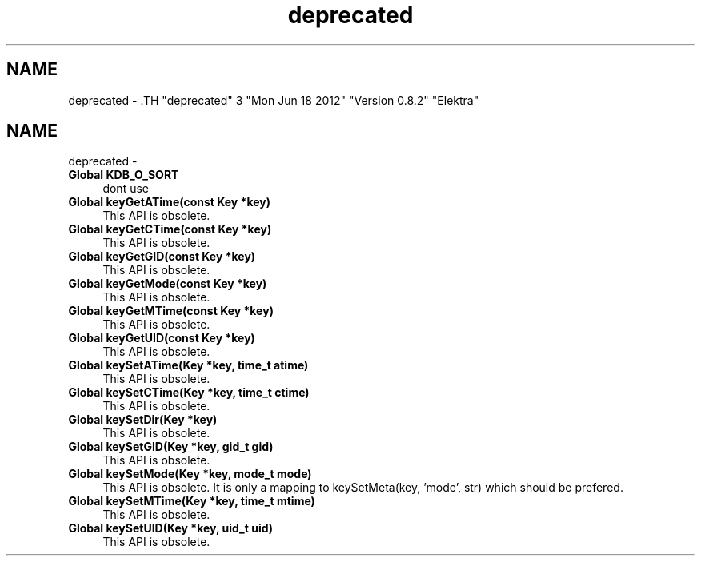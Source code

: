 .TH "deprecated" 3 "Mon Jun 18 2012" "Version 0.8.2" "Elektra" \" -*- nroff -*-
.ad l
.nh
.SH NAME
deprecated \- .TH "deprecated" 3 "Mon Jun 18 2012" "Version 0.8.2" "Elektra" \" -*- nroff -*-
.ad l
.nh
.SH NAME
deprecated \-  
.IP "\fBGlobal \fBKDB_O_SORT\fP \fP" 1c
dont use 
.PP
.PP
 
.IP "\fBGlobal \fBkeyGetATime\fP(const Key *key) \fP" 1c
This API is obsolete.
.PP
.PP
 
.IP "\fBGlobal \fBkeyGetCTime\fP(const Key *key) \fP" 1c
This API is obsolete.
.PP
.PP
 
.IP "\fBGlobal \fBkeyGetGID\fP(const Key *key) \fP" 1c
This API is obsolete.
.PP
.PP
 
.IP "\fBGlobal \fBkeyGetMode\fP(const Key *key) \fP" 1c
This API is obsolete.
.PP
.PP
 
.IP "\fBGlobal \fBkeyGetMTime\fP(const Key *key) \fP" 1c
This API is obsolete.
.PP
.PP
 
.IP "\fBGlobal \fBkeyGetUID\fP(const Key *key) \fP" 1c
This API is obsolete.
.PP
.PP
 
.IP "\fBGlobal \fBkeySetATime\fP(Key *key, time_t atime) \fP" 1c
This API is obsolete.
.PP
.PP
 
.IP "\fBGlobal \fBkeySetCTime\fP(Key *key, time_t ctime) \fP" 1c
This API is obsolete.
.PP
.PP
 
.IP "\fBGlobal \fBkeySetDir\fP(Key *key) \fP" 1c
This API is obsolete.
.PP
.PP
 
.IP "\fBGlobal \fBkeySetGID\fP(Key *key, gid_t gid) \fP" 1c
This API is obsolete.
.PP
.PP
 
.IP "\fBGlobal \fBkeySetMode\fP(Key *key, mode_t mode) \fP" 1c
This API is obsolete. It is only a mapping to keySetMeta(key, 'mode', str) which should be prefered.
.PP
.PP
 
.IP "\fBGlobal \fBkeySetMTime\fP(Key *key, time_t mtime) \fP" 1c
This API is obsolete.
.PP
.PP
 
.IP "\fBGlobal \fBkeySetUID\fP(Key *key, uid_t uid) \fP" 1c
This API is obsolete.
.PP

